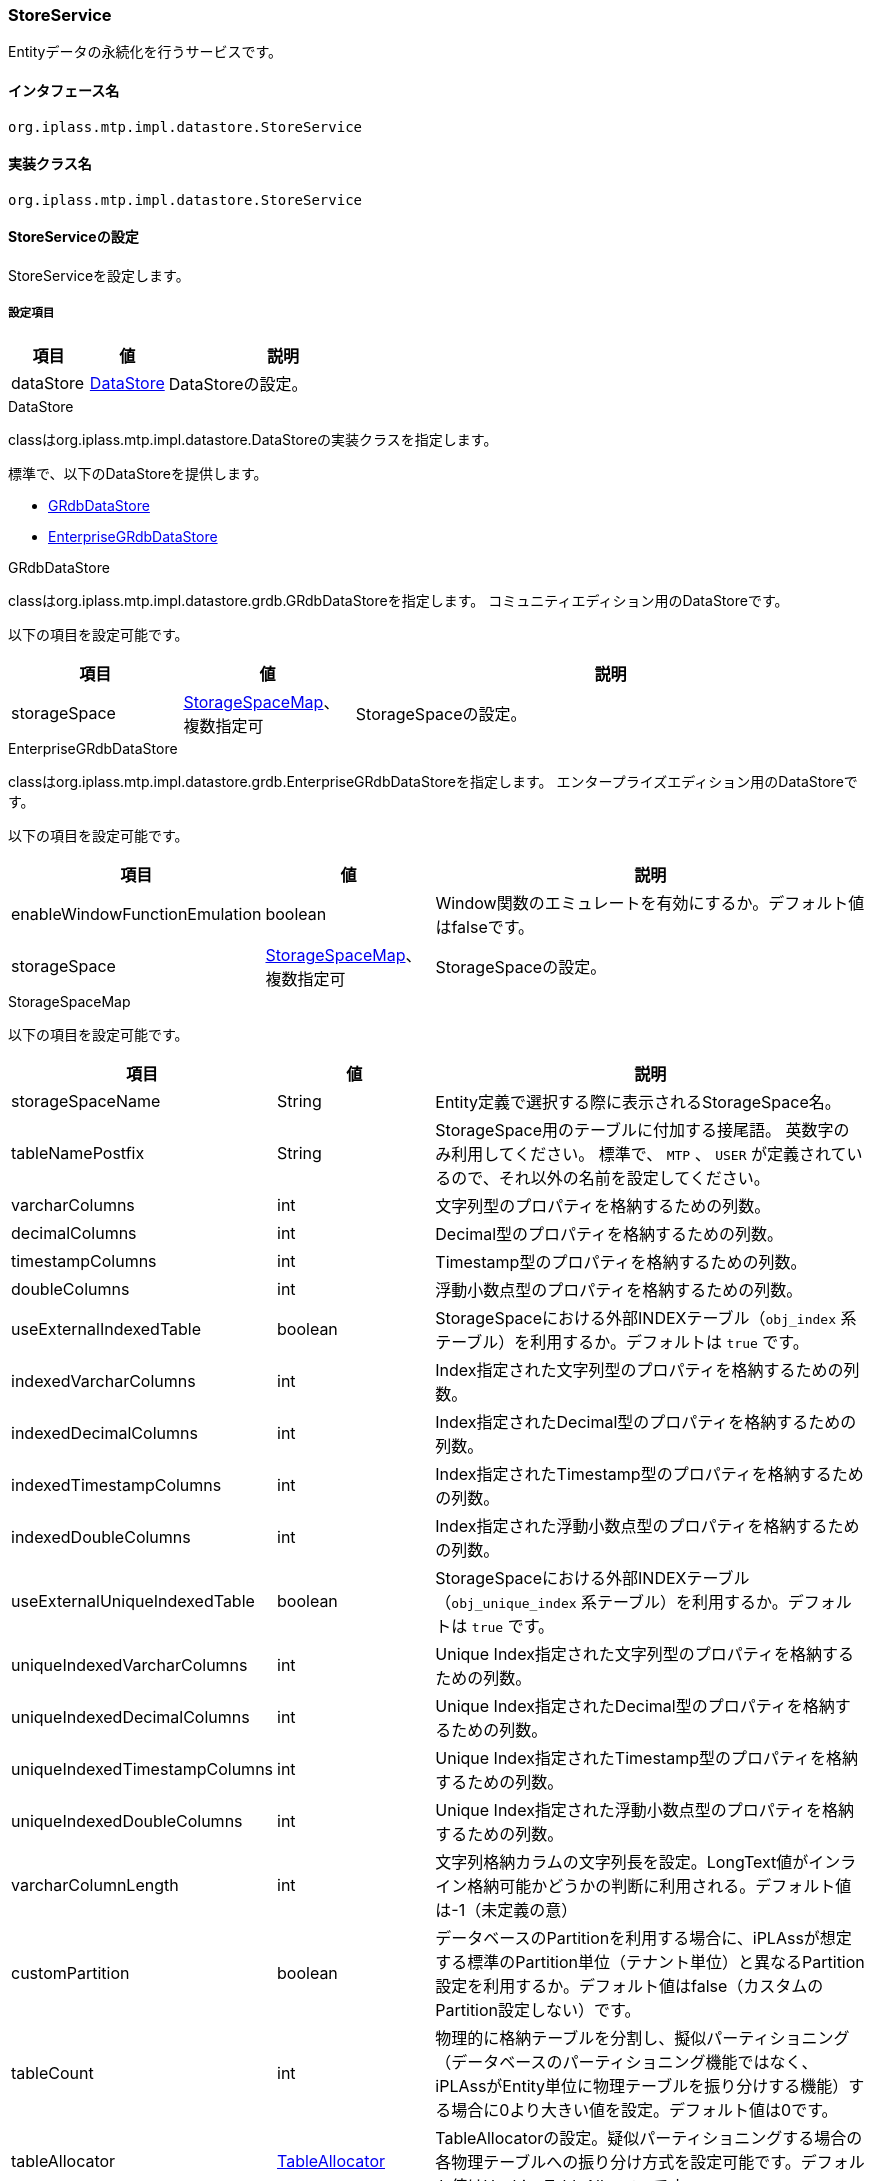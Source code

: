 [[StoreService]]
=== StoreService
Entityデータの永続化を行うサービスです。

==== インタフェース名
----
org.iplass.mtp.impl.datastore.StoreService
----


==== 実装クラス名
----
org.iplass.mtp.impl.datastore.StoreService
----


==== StoreServiceの設定
StoreServiceを設定します。

===== 設定項目
[cols="1,1,3", options="header"]
|===
| 項目 | 値 | 説明
| dataStore | <<DataStore>> | DataStoreの設定。
|===

[[DataStore]]
.DataStore
classはorg.iplass.mtp.impl.datastore.DataStoreの実装クラスを指定します。

標準で、以下のDataStoreを提供します。

- <<GRdbDataStore>>
- <<EnterpriseGRdbDataStore>>

[[GRdbDataStore]]
.GRdbDataStore
classはorg.iplass.mtp.impl.datastore.grdb.GRdbDataStoreを指定します。
コミュニティエディション用のDataStoreです。

以下の項目を設定可能です。
[cols="1,1,3", options="header"]
|===
| 項目 | 値 | 説明
| storageSpace | <<StorageSpaceMap>>、複数指定可 | StorageSpaceの設定。
|===

[[EnterpriseGRdbDataStore]]
.[.eeonly]#EnterpriseGRdbDataStore#
classはorg.iplass.mtp.impl.datastore.grdb.EnterpriseGRdbDataStoreを指定します。
エンタープライズエディション用のDataStoreです。

以下の項目を設定可能です。
[cols="1,1,3", options="header"]
|===
| 項目 | 値 | 説明
| enableWindowFunctionEmulation | boolean | Window関数のエミュレートを有効にするか。デフォルト値はfalseです。
| storageSpace | <<StorageSpaceMap>>、複数指定可 | StorageSpaceの設定。
|===

[[StorageSpaceMap]]
.StorageSpaceMap
以下の項目を設定可能です。
[cols="1,1,3", options="header"]
|===
| 項目 | 値 | 説明
| storageSpaceName | String | Entity定義で選択する際に表示されるStorageSpace名。
| tableNamePostfix | String | StorageSpace用のテーブルに付加する接尾語。
英数字のみ利用してください。
標準で、 `MTP` 、 `USER` が定義されているので、それ以外の名前を設定してください。
| varcharColumns | int | 文字列型のプロパティを格納するための列数。
| decimalColumns | int | Decimal型のプロパティを格納するための列数。
| timestampColumns | int | Timestamp型のプロパティを格納するための列数。
| doubleColumns | int | 浮動小数点型のプロパティを格納するための列数。
| useExternalIndexedTable | boolean |StorageSpaceにおける外部INDEXテーブル（`obj_index` 系テーブル）を利用するか。デフォルトは `true` です。
| indexedVarcharColumns | int | Index指定された文字列型のプロパティを格納するための列数。
| indexedDecimalColumns | int | Index指定されたDecimal型のプロパティを格納するための列数。
| indexedTimestampColumns | int | Index指定されたTimestamp型のプロパティを格納するための列数。
| indexedDoubleColumns | int | Index指定された浮動小数点型のプロパティを格納するための列数。
| useExternalUniqueIndexedTable | boolean | StorageSpaceにおける外部INDEXテーブル（`obj_unique_index` 系テーブル）を利用するか。デフォルトは `true` です。
| uniqueIndexedVarcharColumns | int | Unique Index指定された文字列型のプロパティを格納するための列数。
| uniqueIndexedDecimalColumns | int | Unique Index指定されたDecimal型のプロパティを格納するための列数。
| uniqueIndexedTimestampColumns | int | Unique Index指定されたTimestamp型のプロパティを格納するための列数。
| uniqueIndexedDoubleColumns | int | Unique Index指定された浮動小数点型のプロパティを格納するための列数。
| varcharColumnLength | int | 文字列格納カラムの文字列長を設定。LongText値がインライン格納可能かどうかの判断に利用される。デフォルト値は-1（未定義の意）
| customPartition | boolean | データベースのPartitionを利用する場合に、iPLAssが想定する標準のPartition単位（テナント単位）と異なるPartition設定を利用するか。デフォルト値はfalse（カスタムのPartition設定しない）です。
| tableCount | int | 物理的に格納テーブルを分割し、擬似パーティショニング（データベースのパーティショニング機能ではなく、iPLAssがEntity単位に物理テーブルを振り分けする機能）する場合に0より大きい値を設定。デフォルト値は0です。
| tableAllocator | <<TableAllocator>> | TableAllocatorの設定。疑似パーティショニングする場合の各物理テーブルへの振り分け方式を設定可能です。デフォルト値はHashingTableAllocatorです。
|===

[[TableAllocator]]
.TableAllocator
疑似パーティショニングする場合の、Entityデータが格納される物理テーブルへの振り分け方式を設定可能です。 +
classはorg.iplass.mtp.impl.datastore.grdb.TableAllocatorの実装クラスを指定します。

標準で、以下のTableAllocatorを提供します。


- <<HashingTableAllocator>>
- <<RoundRobinTableAllocator>>

[[HashingTableAllocator]]
.HashingTableAllocator
classはorg.iplass.mtp.impl.datastore.grdb.tableallocators.HashingTableAllocatorを指定します。
tenantId、また、Entity定義単位に一意なキーであるmetaDataIdからのハッシュにより、物理テーブルを決定します。

以下の項目を設定可能です。
[cols="1,1,3", options="header"]
|===
| 項目 | 値 | 説明
| useTenantId | boolean | ハッシュ算出時にtenantIdを利用する場合、true。デフォルト値はtrueです。
| useMetaDataId | boolean | ハッシュ算出時にmetaDataIdを利用する場合、true。デフォルト値はtrueです。
useTenantId、useMetaDataIdともにtrueの場合は、両方を利用します。
|===

[[RoundRobinTableAllocator]]
.RoundRobinTableAllocator
classはorg.iplass.mtp.impl.datastore.grdb.tableallocators.RoundRobinTableAllocatorを指定します。
疑似パーティションを構成する物理テーブルの内、同一テナント内において利用しているEntity定義が最も少ない物理テーブルを割り当てるようにします。
設定可能な項目はありません。

===== 設定例
[source, xml]
----
<service>
	<interface>org.iplass.mtp.impl.datastore.StoreService</interface>

	<property name="dataStore" class="org.iplass.mtp.impl.datastore.grdb.GRdbDataStore">
		<property name="storageSpace" additional="true">
			<property name="storageSpaceName" value="MyCustomSpace" />
			<property name="tableNamePostfix" value="MCS" />
			<property name="varcharColumns" value="128" />
			<property name="decimalColumns" value="32" />
			<property name="timestampColumns" value="32" />
			<property name="doubleColumns" value="32" />
			<property name="useExternalIndexedTable" value="true" />
			<property name="indexedVarcharColumns" value="8" />
			<property name="indexedDecimalColumns" value="4" />
			<property name="indexedTimestampColumns" value="4" />
			<property name="indexedDoubleColumns" value="4" />
			<property name="useExternalUniqueIndexedTable" value="true" />
			<property name="uniqueIndexedVarcharColumns" value="2" />
			<property name="uniqueIndexedDecimalColumns" value="2" />
			<property name="uniqueIndexedTimestampColumns" value="2" />
			<property name="uniqueIndexedDoubleColumns" value="2" />
			<property name="customPartition" value="false" />
		</property>
	</property>
</service>
----
